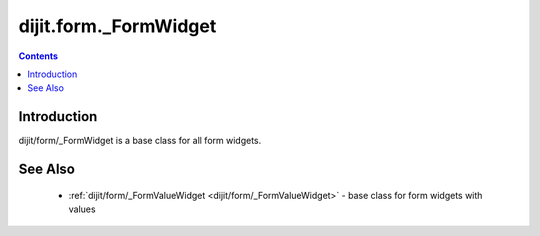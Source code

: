 .. _dijit/form/_FormWidget:

dijit.form._FormWidget
======================

.. contents :: 
    :depth: 2

============
Introduction
============

dijit/form/_FormWidget is a base class for all form widgets.

========
See Also
========

 * :ref:`dijit/form/_FormValueWidget <dijit/form/_FormValueWidget>` - base class for form widgets with values

